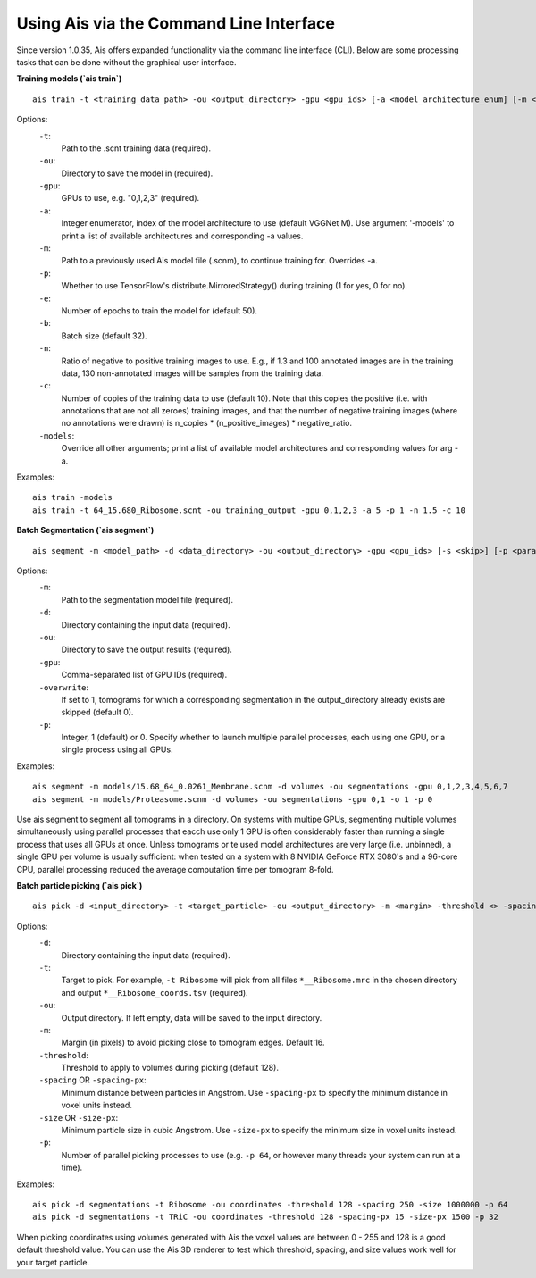 Using Ais via the Command Line Interface
========================================

Since version 1.0.35, Ais offers expanded functionality via the command line interface (CLI). Below are some processing tasks that can be done without the graphical user interface.

**Training models (`ais train`)**

::

   ais train -t <training_data_path> -ou <output_directory> -gpu <gpu_ids> [-a <model_architecture_enum] [-m <model_path>] [-p <parallel>] [-e <epochs>] [-b <batch_size>] [-n <negatives_ratio>] [-c <n_copies>] [-models <print_available_model_architecture_enums>]

Options:
  ``-t``:
    Path to the .scnt training data (required).

  ``-ou``:
    Directory to save the model in (required).

  ``-gpu``:
    GPUs to use, e.g. "0,1,2,3" (required).

  ``-a``:
    Integer enumerator, index of the model architecture to use (default VGGNet M). Use argument '-models' to print a list of available architectures and corresponding -a values.

  ``-m``:
    Path to a previously used Ais model file (.scnm), to continue training for. Overrides -a.

  ``-p``:
    Whether to use TensorFlow's distribute.MirroredStrategy() during training (1 for yes, 0 for no).

  ``-e``:
    Number of epochs to train the model for (default 50).

  ``-b``:
    Batch size (default 32).

  ``-n``:
    Ratio of negative to positive training images to use. E.g., if 1.3 and 100 annotated images are in the training data, 130 non-annotated images will be samples from the training data.

  ``-c``:
    Number of copies of the training data to use (default 10). Note that this copies the positive (i.e. with annotations that are not all zeroes) training images, and that the number of negative training images (where no annotations were drawn) is n_copies * (n_positive_images) * negative_ratio.

  ``-models``:
    Override all other arguments; print a list of available model architectures and corresponding values for arg -a.

Examples:
::

   ais train -models
   ais train -t 64_15.680_Ribosome.scnt -ou training_output -gpu 0,1,2,3 -a 5 -p 1 -n 1.5 -c 10


**Batch Segmentation (`ais segment`)**

::

   ais segment -m <model_path> -d <data_directory> -ou <output_directory> -gpu <gpu_ids> [-s <skip>] [-p <parallel>]

Options:
  ``-m``:
    Path to the segmentation model file (required).

  ``-d``:
    Directory containing the input data (required).

  ``-ou``:
    Directory to save the output results (required).

  ``-gpu``:
    Comma-separated list of GPU IDs (required).

  ``-overwrite``:
    If set to 1, tomograms for which a corresponding segmentation in the output_directory already exists are skipped (default 0).

  ``-p``:
    Integer, 1 (default) or 0. Specify whether to launch multiple parallel processes, each using one GPU, or a single process using all GPUs.

Examples:
::

   ais segment -m models/15.68_64_0.0261_Membrane.scnm -d volumes -ou segmentations -gpu 0,1,2,3,4,5,6,7
   ais segment -m models/Proteasome.scnm -d volumes -ou segmentations -gpu 0,1 -o 1 -p 0

Use ais segment to segment all tomograms in a directory. On systems with multipe GPUs, segmenting multiple volumes simultaneously using parallel processes that eacch use only 1 GPU is often considerably faster than running a single process that uses all GPUs at once. Unless tomograms or te used model architectures are very large (i.e. unbinned), a single GPU per volume is usually sufficient: when tested on a system with 8 NVIDIA GeForce RTX 3080's and a 96-core CPU, parallel processing reduced the average computation time per tomogram 8-fold.


**Batch particle picking (`ais pick`)**

::

   ais pick -d <input_directory> -t <target_particle> -ou <output_directory> -m <margin> -threshold <> -spacing <> -size <> -p <>

Options:
  ``-d``:
    Directory containing the input data (required).

  ``-t``:
    Target to pick. For example, ``-t Ribosome`` will pick from all files ``*__Ribosome.mrc`` in the chosen directory and output ``*__Ribosome_coords.tsv`` (required).

  ``-ou``:
    Output directory. If left empty, data will be saved to the input directory.

  ``-m``:
    Margin (in pixels) to avoid picking close to tomogram edges. Default 16.

  ``-threshold``:
    Threshold to apply to volumes during picking (default 128).

  ``-spacing`` OR ``-spacing-px``:
    Minimum distance between particles in Angstrom. Use ``-spacing-px`` to specify the minimum distance in voxel units instead.

  ``-size`` OR ``-size-px``:
    Minimum particle size in cubic Angstrom. Use ``-size-px`` to specify the minimum size in voxel units instead.

  ``-p``:
    Number of parallel picking processes to use (e.g. ``-p 64``, or however many threads your system can run at a time).

Examples:
::

   ais pick -d segmentations -t Ribosome -ou coordinates -threshold 128 -spacing 250 -size 1000000 -p 64
   ais pick -d segmentations -t TRiC -ou coordinates -threshold 128 -spacing-px 15 -size-px 1500 -p 32

When picking coordinates using volumes generated with Ais the voxel values are between 0 - 255 and 128 is a good default threshold value. You can use the Ais 3D renderer to test which threshold, spacing, and size values work well for your target particle.



